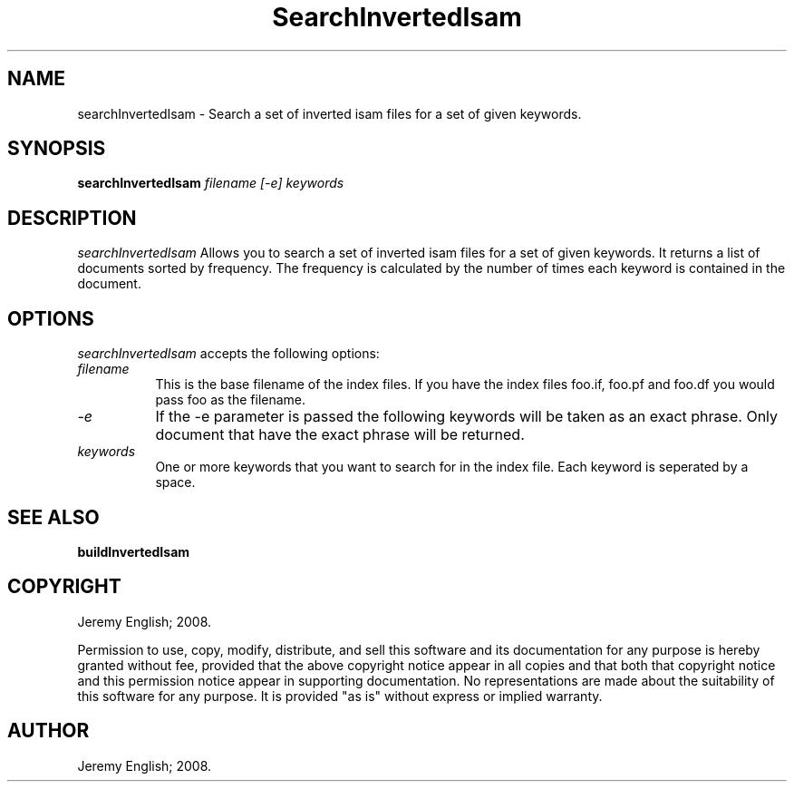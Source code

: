 .TH SearchInvertedIsam 1 "22-Nov-2008" 
.SH NAME
searchInvertedIsam - Search a set of inverted isam files for a set of given keywords.
.SH SYNOPSIS
.B searchInvertedIsam \fIfilename\fP \fI[-e]\fP \fIkeywords\fP

.SH DESCRIPTION

.I searchInvertedIsam 
Allows you to search a set of inverted isam files for a set of given
keywords.  It returns a list of documents sorted by frequency.  The
frequency is calculated by the number of times each keyword is
contained in the document.


.SH OPTIONS
.I searchInvertedIsam
accepts the following options:
.TP 8
.B \fIfilename\fP
This is the base filename of the index files. If you have the index
files foo.if, foo.pf and foo.df you would pass foo as the filename.
.TP 8
.B \fI-e\fP
If the -e parameter is passed the following keywords will be taken as
an exact phrase. Only document that have the exact phrase will be
returned.
.TP 8
.B \fIkeywords\fP
One or more keywords that you want to search for in the index
file. Each keyword is seperated by a space.

.SH SEE ALSO
.BR buildInvertedIsam
.SH COPYRIGHT
Jeremy English; 2008.
 
Permission to use, copy, modify, distribute, and sell this software
and its documentation for any purpose is hereby granted without fee,
provided that the above copyright notice appear in all copies and that
both that copyright notice and this permission notice appear in
supporting documentation.  No representations are made about the
suitability of this software for any purpose.  It is provided "as is"
without express or implied warranty.
.SH AUTHOR
Jeremy English; 2008.

